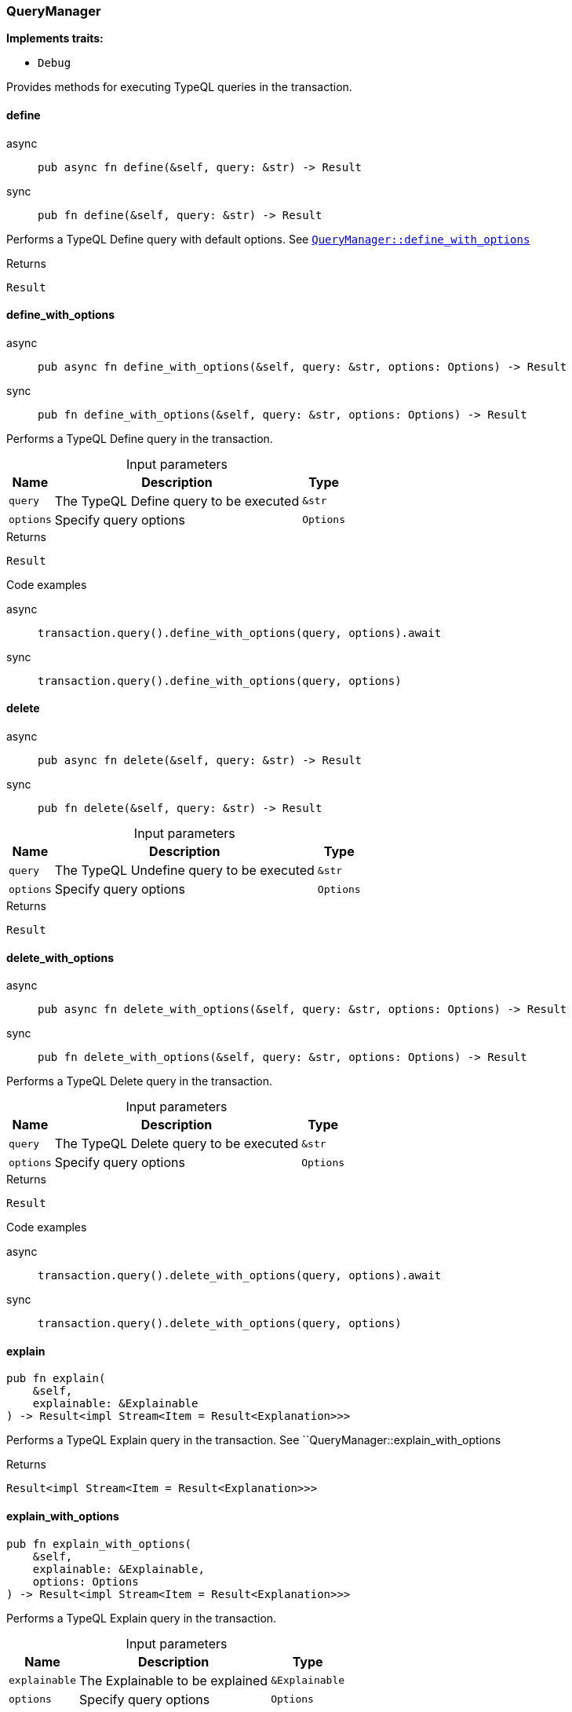 [#_struct_QueryManager]
=== QueryManager

*Implements traits:*

* `Debug`

Provides methods for executing TypeQL queries in the transaction.

// tag::methods[]
[#_struct_QueryManager_method_define]
==== define

[tabs]
====
async::
+
--
[source,rust]
----
pub async fn define(&self, query: &str) -> Result
----

--

sync::
+
--
[source,rust]
----
pub fn define(&self, query: &str) -> Result
----

--
====

Performs a TypeQL Define query with default options. See <<#_struct_QueryManager_method_define_with_options,`QueryManager::define_with_options`>>

[caption=""]
.Returns
[source,rust]
----
Result
----

[#_struct_QueryManager_method_define_with_options]
==== define_with_options

[tabs]
====
async::
+
--
[source,rust]
----
pub async fn define_with_options(&self, query: &str, options: Options) -> Result
----

--

sync::
+
--
[source,rust]
----
pub fn define_with_options(&self, query: &str, options: Options) -> Result
----

--
====

Performs a TypeQL Define query in the transaction.

[caption=""]
.Input parameters
[cols="~,~,~"]
[options="header"]
|===
|Name |Description |Type
a| `query` a| The TypeQL Define query to be executed a| `&str`
a| `options` a| Specify query options a| `Options`
|===

[caption=""]
.Returns
[source,rust]
----
Result
----

[caption=""]
.Code examples
[tabs]
====
async::
+
--
[source,rust]
----
transaction.query().define_with_options(query, options).await
----

--

sync::
+
--
[source,rust]
----
transaction.query().define_with_options(query, options)
----

--
====

[#_struct_QueryManager_method_delete]
==== delete

[tabs]
====
async::
+
--
[source,rust]
----
pub async fn delete(&self, query: &str) -> Result
----

--

sync::
+
--
[source,rust]
----
pub fn delete(&self, query: &str) -> Result
----

--
====

[caption=""]
.Input parameters
[cols="~,~,~"]
[options="header"]
|===
|Name |Description |Type
a| `query` a| The TypeQL Undefine query to be executed a| `&str`
a| `options` a| Specify query options a| `Options`
|===

[caption=""]
.Returns
[source,rust]
----
Result
----

[#_struct_QueryManager_method_delete_with_options]
==== delete_with_options

[tabs]
====
async::
+
--
[source,rust]
----
pub async fn delete_with_options(&self, query: &str, options: Options) -> Result
----

--

sync::
+
--
[source,rust]
----
pub fn delete_with_options(&self, query: &str, options: Options) -> Result
----

--
====

Performs a TypeQL Delete query in the transaction.

[caption=""]
.Input parameters
[cols="~,~,~"]
[options="header"]
|===
|Name |Description |Type
a| `query` a| The TypeQL Delete query to be executed a| `&str`
a| `options` a| Specify query options a| `Options`
|===

[caption=""]
.Returns
[source,rust]
----
Result
----

[caption=""]
.Code examples
[tabs]
====
async::
+
--
[source,rust]
----
transaction.query().delete_with_options(query, options).await
----

--

sync::
+
--
[source,rust]
----
transaction.query().delete_with_options(query, options)
----

--
====

[#_struct_QueryManager_method_explain]
==== explain

[source,rust]
----
pub fn explain(
    &self,
    explainable: &Explainable
) -> Result<impl Stream<Item = Result<Explanation>>>
----

Performs a TypeQL Explain query in the transaction. See ``QueryManager::explain_with_options

[caption=""]
.Returns
[source,rust]
----
Result<impl Stream<Item = Result<Explanation>>>
----

[#_struct_QueryManager_method_explain_with_options]
==== explain_with_options

[source,rust]
----
pub fn explain_with_options(
    &self,
    explainable: &Explainable,
    options: Options
) -> Result<impl Stream<Item = Result<Explanation>>>
----

Performs a TypeQL Explain query in the transaction.

[caption=""]
.Input parameters
[cols="~,~,~"]
[options="header"]
|===
|Name |Description |Type
a| `explainable` a| The Explainable to be explained a| `&Explainable`
a| `options` a| Specify query options a| `Options`
|===

[caption=""]
.Returns
[source,rust]
----
Result<impl Stream<Item = Result<Explanation>>>
----

[caption=""]
.Code examples
[source,rust]
----
transaction.query().explain_with_options(explainable, options)
----

[#_struct_QueryManager_method_insert]
==== insert

[source,rust]
----
pub fn insert(
    &self,
    query: &str
) -> Result<impl Stream<Item = Result<ConceptMap>>>
----

Performs a TypeQL Insert query with default options. See <<#_struct_QueryManager_method_insert_with_options,`QueryManager::insert_with_options`>>

[caption=""]
.Returns
[source,rust]
----
Result<impl Stream<Item = Result<ConceptMap>>>
----

[#_struct_QueryManager_method_insert_with_options]
==== insert_with_options

[source,rust]
----
pub fn insert_with_options(
    &self,
    query: &str,
    options: Options
) -> Result<impl Stream<Item = Result<ConceptMap>>>
----

Performs a TypeQL Insert query in the transaction.

[caption=""]
.Input parameters
[cols="~,~,~"]
[options="header"]
|===
|Name |Description |Type
a| `query` a| The TypeQL Insert query to be executed a| `&str`
a| `options` a| Specify query options a| `Options`
|===

[caption=""]
.Returns
[source,rust]
----
Result<impl Stream<Item = Result<ConceptMap>>>
----

[caption=""]
.Code examples
[source,rust]
----
transaction.query().insert_with_options(query, options)
----

[#_struct_QueryManager_method_match]
==== match_

[source,rust]
----
pub fn match_(
    &self,
    query: &str
) -> Result<impl Stream<Item = Result<ConceptMap>>>
----

Performs a TypeQL Match (Get) query with default options. See <<#_struct_QueryManager_method_match_with_options,`QueryManager::match_with_options`>>

[caption=""]
.Returns
[source,rust]
----
Result<impl Stream<Item = Result<ConceptMap>>>
----

[#_struct_QueryManager_method_match_aggregate]
==== match_aggregate

[tabs]
====
async::
+
--
[source,rust]
----
pub async fn match_aggregate(&self, query: &str) -> Result<Numeric>
----

--

sync::
+
--
[source,rust]
----
pub fn match_aggregate(&self, query: &str) -> Result<Numeric>
----

--
====

Performs a TypeQL Match Aggregate query with default options. See <<#_struct_QueryManager_method_match_aggregate,`QueryManager::match_aggregate`>>

[caption=""]
.Returns
[source,rust]
----
Result<Numeric>
----

[#_struct_QueryManager_method_match_aggregate_with_options]
==== match_aggregate_with_options

[tabs]
====
async::
+
--
[source,rust]
----
pub async fn match_aggregate_with_options(
    &self,
    query: &str,
    options: Options
) -> Result<Numeric>
----

--

sync::
+
--
[source,rust]
----
pub fn match_aggregate_with_options(
    &self,
    query: &str,
    options: Options
) -> Result<Numeric>
----

--
====

Performs a TypeQL Match Aggregate query in the transaction.

[caption=""]
.Input parameters
[cols="~,~,~"]
[options="header"]
|===
|Name |Description |Type
a| `query` a| The TypeQL Match Aggregate query to be executed a| `&str`
a| `options` a| Specify query options a| `Options`
|===

[caption=""]
.Returns
[source,rust]
----
Result<Numeric>
----

[caption=""]
.Code examples
[tabs]
====
async::
+
--
[source,rust]
----
transaction.query().match_aggregate_with_options(query, options).await
----

--

sync::
+
--
[source,rust]
----
transaction.query().match_aggregate_with_options(query, options)
----

--
====

[#_struct_QueryManager_method_match_group]
==== match_group

[source,rust]
----
pub fn match_group(
    &self,
    query: &str
) -> Result<impl Stream<Item = Result<ConceptMapGroup>>>
----

Performs a TypeQL Match Group query with default options. See <<#_struct_QueryManager_method_match_group,`QueryManager::match_group`>>

[caption=""]
.Returns
[source,rust]
----
Result<impl Stream<Item = Result<ConceptMapGroup>>>
----

[#_struct_QueryManager_method_match_group_aggregate]
==== match_group_aggregate

[source,rust]
----
pub fn match_group_aggregate(
    &self,
    query: &str
) -> Result<impl Stream<Item = Result<NumericGroup>>>
----

Performs a TypeQL Match Group Aggregate query with default options. See <<#_struct_QueryManager_method_match_group_aggregate_with_options,`QueryManager::match_group_aggregate_with_options`>>

[caption=""]
.Returns
[source,rust]
----
Result<impl Stream<Item = Result<NumericGroup>>>
----

[#_struct_QueryManager_method_match_group_aggregate_with_options]
==== match_group_aggregate_with_options

[source,rust]
----
pub fn match_group_aggregate_with_options(
    &self,
    query: &str,
    options: Options
) -> Result<impl Stream<Item = Result<NumericGroup>>>
----

Performs a TypeQL Match Group Aggregate query in the transaction.

[caption=""]
.Input parameters
[cols="~,~,~"]
[options="header"]
|===
|Name |Description |Type
a| `query` a| The TypeQL Match Group Aggregate query to be executed a| `&str`
a| `options` a| Specify query options a| `Options`
|===

[caption=""]
.Returns
[source,rust]
----
Result<impl Stream<Item = Result<NumericGroup>>>
----

[caption=""]
.Code examples
[source,rust]
----
transaction.query().match_group_aggregate(query, options)
----

[#_struct_QueryManager_method_match_group_with_options]
==== match_group_with_options

[source,rust]
----
pub fn match_group_with_options(
    &self,
    query: &str,
    options: Options
) -> Result<impl Stream<Item = Result<ConceptMapGroup>>>
----

Performs a TypeQL Match Group query in the transaction.

[caption=""]
.Input parameters
[cols="~,~,~"]
[options="header"]
|===
|Name |Description |Type
a| `query` a| The TypeQL Match Group query to be executed a| `&str`
a| `options` a| Specify query options a| `Options`
|===

[caption=""]
.Returns
[source,rust]
----
Result<impl Stream<Item = Result<ConceptMapGroup>>>
----

[caption=""]
.Code examples
[source,rust]
----
transaction.query().match_group_with_options(query, options)
----

[#_struct_QueryManager_method_match_with_options]
==== match_with_options

[source,rust]
----
pub fn match_with_options(
    &self,
    query: &str,
    options: Options
) -> Result<impl Stream<Item = Result<ConceptMap>>>
----

Performs a TypeQL Match (Get) query in the transaction.

[caption=""]
.Input parameters
[cols="~,~,~"]
[options="header"]
|===
|Name |Description |Type
a| `query` a| The TypeQL Match (Get) query to be executed a| `&str`
a| `options` a| Specify query options a| `Options`
|===

[caption=""]
.Returns
[source,rust]
----
Result<impl Stream<Item = Result<ConceptMap>>>
----

[caption=""]
.Code examples
[source,rust]
----
transaction.query().match_with_options(query, options)
----

[#_struct_QueryManager_method_undefine]
==== undefine

[tabs]
====
async::
+
--
[source,rust]
----
pub async fn undefine(&self, query: &str) -> Result
----

--

sync::
+
--
[source,rust]
----
pub fn undefine(&self, query: &str) -> Result
----

--
====

Performs a TypeQL Undefine query with default options See <<#_struct_QueryManager_method_undefine_with_options,`QueryManager::undefine_with_options`>>

[caption=""]
.Returns
[source,rust]
----
Result
----

[#_struct_QueryManager_method_undefine_with_options]
==== undefine_with_options

[tabs]
====
async::
+
--
[source,rust]
----
pub async fn undefine_with_options(&self, query: &str, options: Options) -> Result
----

--

sync::
+
--
[source,rust]
----
pub fn undefine_with_options(&self, query: &str, options: Options) -> Result
----

--
====

Performs a TypeQL Undefine query in the transaction.

[caption=""]
.Input parameters
[cols="~,~,~"]
[options="header"]
|===
|Name |Description |Type
a| `query` a| The TypeQL Undefine query to be executed a| `&str`
a| `options` a| Specify query options a| `Options`
|===

[caption=""]
.Returns
[source,rust]
----
Result
----

[caption=""]
.Code examples
[tabs]
====
async::
+
--
[source,rust]
----
transaction.query().undefine_with_options(query, options).await
----

--

sync::
+
--
[source,rust]
----
transaction.query().undefine_with_options(query, options)
----

--
====

[#_struct_QueryManager_method_update]
==== update

[source,rust]
----
pub fn update(
    &self,
    query: &str
) -> Result<impl Stream<Item = Result<ConceptMap>>>
----

Performs a TypeQL Update query with default options. See <<#_struct_QueryManager_method_update_with_options,`QueryManager::update_with_options`>>

[caption=""]
.Returns
[source,rust]
----
Result<impl Stream<Item = Result<ConceptMap>>>
----

[#_struct_QueryManager_method_update_with_options]
==== update_with_options

[source,rust]
----
pub fn update_with_options(
    &self,
    query: &str,
    options: Options
) -> Result<impl Stream<Item = Result<ConceptMap>>>
----

Performs a TypeQL Update query in the transaction.

[caption=""]
.Input parameters
[cols="~,~,~"]
[options="header"]
|===
|Name |Description |Type
a| `query` a| The TypeQL Update query to be executed a| `&str`
a| `options` a| Specify query options a| `Options`
|===

[caption=""]
.Returns
[source,rust]
----
Result<impl Stream<Item = Result<ConceptMap>>>
----

[caption=""]
.Code examples
[source,rust]
----
transaction.query().update_with_options(query, options)
----

// end::methods[]

